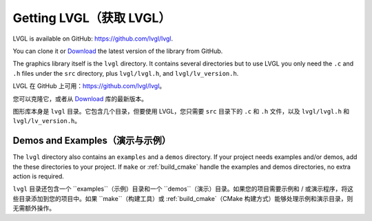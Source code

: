 .. _getting_lvgl:

========================
Getting LVGL（获取 LVGL）
========================
.. raw:: html

   <details>
     <summary>显示原文</summary>
     
LVGL is available on GitHub: https://github.com/lvgl/lvgl.

You can clone it or
`Download <https://github.com/lvgl/lvgl/archive/refs/heads/master.zip>`__
the latest version of the library from GitHub.

The graphics library itself is the ``lvgl`` directory.  It contains several
directories but to use LVGL you only need the ``.c`` and ``.h`` files under
the ``src`` directory, plus ``lvgl/lvgl.h``, and ``lvgl/lv_version.h``.

.. raw:: html

   </details> 
   <br>

LVGL 在 GitHub 上可用：https://github.com/lvgl/lvgl。

您可以克隆它，或者从 `Download <https://github.com/lvgl/lvgl/archive/refs/heads/master.zip>`__ 库的最新版本。

图形库本身是 ``lvgl`` 目录。它包含几个目录，但要使用 LVGL，您只需要 ``src`` 目录下的 ``.c`` 和 ``.h`` 文件，以及 ``lvgl/lvgl.h`` 和 ``lvgl/lv_version.h``。

Demos and Examples（演示与示例）
--------------------------------
.. raw:: html

   <details>
     <summary>显示原文</summary>

The ``lvgl`` directory also contains an ``examples`` and a ``demos``
directory.  If your project needs examples and/or demos, add the these
directories to your project.  If ``make`` or :ref:`build_cmake` handle the
examples and demos directories, no extra action is required.

.. raw:: html

   </details> 
   <br>

``lvgl`` 目录还包含一个 ``examples``（示例）目录和一个 ``demos``（演示）目录。如果您的项目需要示例和 / 或演示程序，将这些目录添加到您的项目中。如果 ``make``（构建工具）或 :ref:`build_cmake`（CMake 构建方式）能够处理示例和演示目录，则无需额外操作。